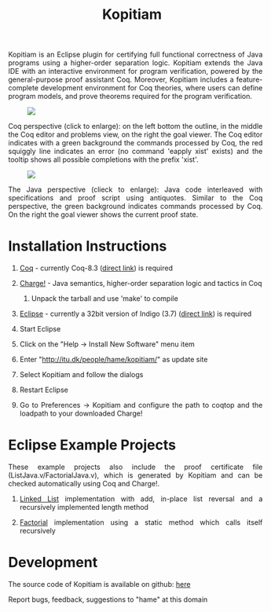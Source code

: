 #+TITLE: Kopitiam
#+OPTIONS:  H:1 num:nil toc:nil \n:nil @:t ::t |:t ^:t -:t f:t *:t TeX:t LaTeX:nil skip:nil d:nil tags:not-in-toc email:nil author:nil creator:nil

   #+begin_html
<style>
  h2 { text-align: center }
  div#postamble { display: none }
  div.content img { display: block; margin: 0px auto; max-width: 85%; }
  div.content { width:37em; margin: 0px auto; text-align: justify; }
  div.content > ul { padding-left: 1em; }
</style>
   #+end_html
   #+begin_html
   <div class="content">
   #+end_html
  Kopitiam is an Eclipse plugin for certifying full functional
  correctness of Java programs using a higher-order separation
  logic. Kopitiam extends the Java IDE with an interactive environment
  for program verification, powered by the general-purpose proof
  assistant Coq. Moreover, Kopitiam includes a feature-complete
  development environment for Coq theories, where users can define
  program models, and prove theorems required for the program
  verification.

[[file:screen.jpg][file:screen-small.jpg]]

Coq perspective (click to enlarge): on the left bottom the outline, in
the middle the Coq editor and problems view, on the right the goal
viewer. The Coq editor indicates with a green background the commands
processed by Coq, the red squiggly line indicates an error (no command
'eapply xist' exists) and the tooltip shows all possible completions
with the prefix 'xist'.

[[file:screen2.jpg][file:screen2-small.jpg]]

The Java perspective (clieck to enlarge): Java code interleaved with
specifications and proof script using antiquotes. Similar to the Coq
perspective, the green background indicates commands processed by
Coq. On the right the goal viewer shows the current proof state.
   #+begin_html
   </div>
   #+end_html


* Installation Instructions
 #+begin_html
   <div class="content">
 #+end_html

** [[http://coq.inria.fr][Coq]] - currently Coq-8.3 ([[http://coq.inria.fr/coq-8.3][direct link]]) is required
** [[file:charge-coq8.3-20121017.tar.gz][Charge!]] - Java semantics, higher-order separation logic and tactics in Coq
*** Unpack the tarball and use 'make' to compile
** [[http://eclipse.org][Eclipse]] - currently a 32bit version of Indigo (3.7) ([[http://www.eclipse.org/downloads/packages/release/indigo/sr2][direct link]]) is required
** Start Eclipse
** Click on the "Help -> Install New Software" menu item
** Enter "http://itu.dk/people/hame/kopitiam/" as update site
** Select Kopitiam and follow the dialogs
** Restart Eclipse
** Go to Preferences -> Kopitiam and configure the path to coqtop and the loadpath to your downloaded Charge!
   #+begin_html
   </div>
   #+end_html


* Eclipse Example Projects
 #+begin_html
 <div class="content">
 #+end_html

These example projects also include the proof certificate file (ListJava.v/FactorialJava.v), which is generated by Kopitiam and can be checked automatically using Coq and Charge!.

** [[file:lists-20121019.tar.gz][Linked List]] implementation with add, in-place list reversal and a recursively implemented length method
** [[file:factorial-20121019.tar.gz][Factorial]] implementation using a static method which calls itself recursively

   #+begin_html
   </div>
   #+end_html
* Development
   #+begin_html
   <div class="content">
   #+end_html

The source code of Kopitiam is available on github: [[https://github.com/hannesm/Kopitiam][here]]

Report bugs, feedback, suggestions to "hame" at this domain

   #+begin_html
   </div>
   #+end_html

